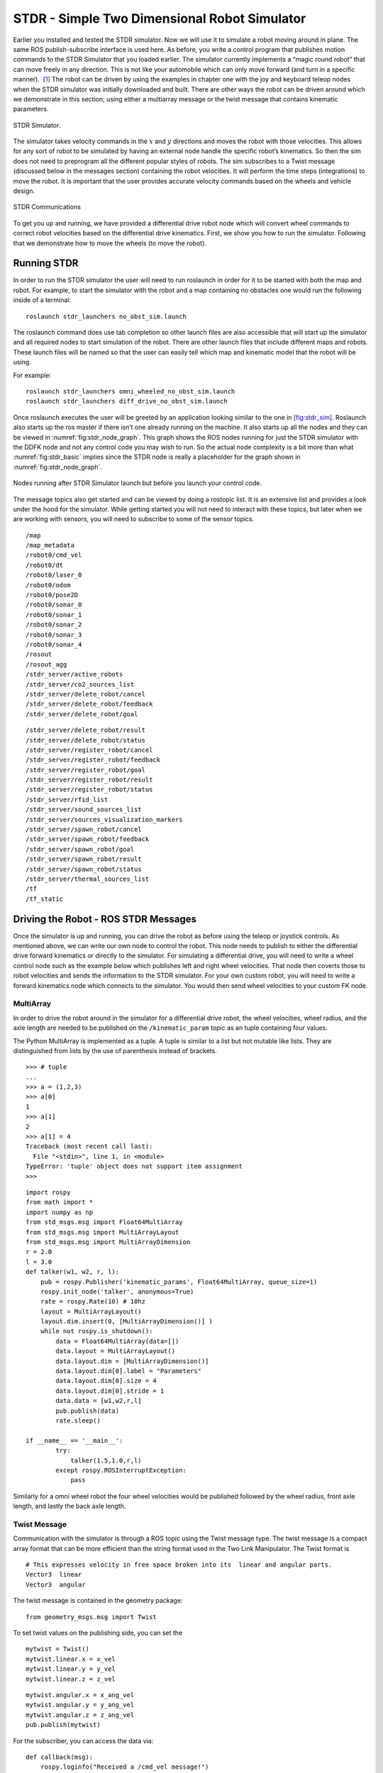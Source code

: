 STDR - Simple Two Dimensional Robot Simulator
=============================================

Earlier you installed and tested the STDR simulator. Now we will use it
to simulate a robot moving around in plane. The same ROS
publish-subscribe interface is used here. As before, you write a control
program that publishes motion commands to the STDR Simulator that you
loaded earlier. The simulator currently implements a “magic round robot”
that can move freely in any direction. This is not like your automobile
which can only move forward (and turn in a specific manner).  [1]_ The
robot can be driven by using the examples in chapter one with the joy
and keyboard teleop nodes when the STDR simulator was initially
downloaded and built. There are other ways the robot can be driven
around which we demonstrate in this section; using either a multiarray
message or the twist message that contains kinematic parameters.

.. _`fig:stdr_sim`:
.. figure:: SimToolsFigures/stdr_gui.png
   :width: 70%
   :align: center

   STDR Simulator.

The simulator takes velocity commands in the :math:`x` and :math:`y`
directions and moves the robot with those velocities. This allows for
any sort of robot to be simulated by having an external node handle the
specific robot’s kinematics. So then the sim does not need to preprogram
all the different popular styles of robots. The sim subscribes to a
Twist message (discussed below in the messages section) containing the
robot velocities. It will perform the time steps (integrations) to move
the robot. It is important that the user provides accurate velocity
commands based on the wheels and vehicle design.

.. _`fig:stdr_basic`:
.. figure:: SimToolsFigures/stdr_basic.*
   :width: 70%
   :align: center

   STDR Communications

To get you up and running, we have provided a differential drive robot
node which will convert wheel commands to correct robot velocities based
on the differential drive kinematics. First, we show you how to run the
simulator. Following that we demonstrate how to move the wheels (to move
the robot).

Running STDR
~~~~~~~~~~~~

In order to run the STDR simulator the user will need to run roslaunch
in order for it to be started with both the map and robot. For example,
to start the simulator with the robot and a map containing no obstacles
one would run the following inside of a terminal:

::

    roslaunch stdr_launchers no_obst_sim.launch

The roslaunch command does use tab completion so other launch files are
also accessible that will start up the simulator and all required nodes
to start simulation of the robot. There are other launch files that
include different maps and robots. These launch files will be named so
that the user can easily tell which map and kinematic model that the
robot will be using.

For example:

::

    roslaunch stdr_launchers omni_wheeled_no_obst_sim.launch
    roslaunch stdr_launchers diff_drive_no_obst_sim.launch

Once roslaunch executes the user will be greeted by an application
looking similar to the one in `[fig:stdr_sim] <#fig:stdr_sim>`__.
Roslaunch also starts up the ros master if there isn’t one already
running on the machine. It also starts up all the nodes and they can be
viewed in :numref:`fig:stdr_node_graph`.
This graph shows the ROS nodes running for just the STDR simulator with
the DDFK node and not any control code you may wish to run. So the
actual node complexity is a bit more than what
:numref:`fig:stdr_basic` implies since the STDR
node is really a placeholder for the graph shown in
:numref:`fig:stdr_node_graph`.

.. _`fig:stdr_node_graph`:
.. figure:: SimToolsFigures/stdr_node_graph.png
   :width: 70%
   :align: center

   Nodes running after STDR Simulator launch but before you launch your
   control code.

The message topics also get started and can be viewed by doing a
rostopic list. It is an extensive list and provides a look under the
hood for the simulator. While getting started you will not need to
interact with these topics, but later when we are working with sensors,
you will need to subscribe to some of the sensor topics.

::

    /map
    /map_metadata
    /robot0/cmd_vel
    /robot0/dt
    /robot0/laser_0
    /robot0/odom
    /robot0/pose2D
    /robot0/sonar_0
    /robot0/sonar_1
    /robot0/sonar_2
    /robot0/sonar_3
    /robot0/sonar_4
    /rosout
    /rosout_agg
    /stdr_server/active_robots
    /stdr_server/co2_sources_list
    /stdr_server/delete_robot/cancel
    /stdr_server/delete_robot/feedback
    /stdr_server/delete_robot/goal


::

    /stdr_server/delete_robot/result
    /stdr_server/delete_robot/status
    /stdr_server/register_robot/cancel
    /stdr_server/register_robot/feedback
    /stdr_server/register_robot/goal
    /stdr_server/register_robot/result
    /stdr_server/register_robot/status
    /stdr_server/rfid_list
    /stdr_server/sound_sources_list
    /stdr_server/sources_visualization_markers
    /stdr_server/spawn_robot/cancel
    /stdr_server/spawn_robot/feedback
    /stdr_server/spawn_robot/goal
    /stdr_server/spawn_robot/result
    /stdr_server/spawn_robot/status
    /stdr_server/thermal_sources_list
    /tf
    /tf_static


Driving the Robot - ROS STDR Messages
~~~~~~~~~~~~~~~~~~~~~~~~~~~~~~~~~~~~~

Once the simulator is up and running, you can drive the robot as before
using the teleop or joystick controls. As mentioned above, we can write
our own node to control the robot. This node needs to publish to either
the differential drive forward kinematics or directly to the simulator.
For simulating a differential drive, you will need to write a wheel
control node such as the example below which publishes left and right
wheel velocities. That node then coverts those to robot velocities and
sends the information to the STDR simulator. For your own custom robot,
you will need to write a forward kinematics node which connects to the
simulator. You would then send wheel velocities to your custom FK node.

MultiArray
^^^^^^^^^^

In order to drive the robot around in the simulator for a differential
drive robot, the wheel velocities, wheel radius, and the axle length are
needed to be published on the ``/kinematic_param`` topic as an tuple
containing four values.

The Python MultiArray is implemented as a tuple. A tuple is similar to a
list but not mutable like lists. They are distinguished from lists by
the use of parenthesis instead of brackets.

::

    >>> # tuple
    ...
    >>> a = (1,2,3)
    >>> a[0]
    1
    >>> a[1]
    2
    >>> a[1] = 4
    Traceback (most recent call last):
      File "<stdin>", line 1, in <module>
    TypeError: 'tuple' object does not support item assignment
    >>>

::

    import rospy
    from math import *
    import numpy as np
    from std_msgs.msg import Float64MultiArray
    from std_msgs.msg import MultiArrayLayout
    from std_msgs.msg import MultiArrayDimension
    r = 2.0
    l = 3.0
    def talker(w1, w2, r, l):
        pub = rospy.Publisher('kinematic_params', Float64MultiArray, queue_size=1)
        rospy.init_node('talker', anonymous=True)
        rate = rospy.Rate(10) # 10hz
        layout = MultiArrayLayout()
        layout.dim.insert(0, [MultiArrayDimension()] )
        while not rospy.is_shutdown():
            data = Float64MultiArray(data=[])
            data.layout = MultiArrayLayout()
            data.layout.dim = [MultiArrayDimension()]
            data.layout.dim[0].label = "Parameters"
            data.layout.dim[0].size = 4
            data.layout.dim[0].stride = 1
            data.data = [w1,w2,r,l]
            pub.publish(data)
            rate.sleep()

    if __name__ == '__main__':
            try:
                talker(1.5,1.0,r,l)
            except rospy.ROSInterruptException:
                pass

Similarly for a omni wheel robot the four wheel velocities would be
published followed by the wheel radius, front axle length, and lastly
the back axle length.

Twist Message
^^^^^^^^^^^^^

Communication with the simulator is through a ROS topic using the Twist
message type. The twist message is a compact array format that can be
more efficient than the string format used in the Two Link Manipulator.
The Twist format is

::

    # This expresses velocity in free space broken into its  linear and angular parts.
    Vector3  linear
    Vector3  angular

The twist message is contained in the geometry package:

::

    from geometry_msgs.msg import Twist

To set twist values on the publishing side, you can set the

::

    mytwist = Twist()
    mytwist.linear.x = x_vel
    mytwist.linear.y = y_vel
    mytwist.linear.z = z_vel

::

    mytwist.angular.x = x_ang_vel
    mytwist.angular.y = y_ang_vel
    mytwist.angular.z = z_ang_vel
    pub.publish(mytwist)

For the subscriber, you can access the data via:

::

    def callback(msg):
        rospy.loginfo("Received a /cmd_vel message!")
        rospy.loginfo("Linear Components: [%f, %f, %f]"%(msg.linear.x, msg.linear.y, msg.linear.z))
        rospy.loginfo("Angular Components: [%f, %f, %f]"%(msg.angular.x, msg.angular.y, msg.angular.z))

.. [1]
   Although this may seem completely made up, we will see in later
   chapters that there are robots that have this type of motion.
